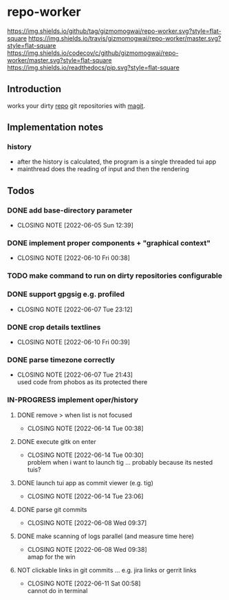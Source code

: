 #+TODO: TODO IN-PROGRESS | DONE NOT
* repo-worker
[[https://github.com/gizmomogwai/repo-worker][https://img.shields.io/github/tag/gizmomogwai/repo-worker.svg?style=flat-square]] [[https://travis-ci.org/gizmomogwai/repo-worker][https://img.shields.io/travis/gizmomogwai/repo-worker/master.svg?style=flat-square]] [[https://codecov.io/gh/gizmomogwai/repo-worker][https://img.shields.io/codecov/c/github/gizmomogwai/repo-worker/master.svg?style=flat-square]] [[https://gizmomogwai.github.io/repo-worker][https://img.shields.io/readthedocs/pip.svg?style=flat-square]]

** Introduction
works your dirty [[https://code.google.com/p/git-repo/][repo]] git repositories with [[https://github.com/gizmomogwai/magit][magit]].

** Implementation notes
*** history
- after the history is calculated, the program is a single threaded tui app
- mainthread does the reading of input and then the rendering
** Todos
*** DONE add base-directory parameter
CLOSED: [2022-06-05 Sun 12:39]
- CLOSING NOTE [2022-06-05 Sun 12:39]
*** DONE implement proper components + "graphical context"
CLOSED: [2022-06-10 Fri 00:38]
- CLOSING NOTE [2022-06-10 Fri 00:38]
*** TODO make command to run on dirty repositories configurable
*** DONE support gpgsig e.g. profiled
CLOSED: [2022-06-07 Tue 23:12]
- CLOSING NOTE [2022-06-07 Tue 23:12]
*** DONE crop details textlines
CLOSED: [2022-06-10 Fri 00:39]
- CLOSING NOTE [2022-06-10 Fri 00:39]
*** DONE parse timezone correctly
CLOSED: [2022-06-07 Tue 21:43]
- CLOSING NOTE [2022-06-07 Tue 21:43] \\
  used code from phobos as its protected there
*** IN-PROGRESS implement oper/history
**** DONE remove > when list is not focused
CLOSED: [2022-06-14 Tue 00:38]
- CLOSING NOTE [2022-06-14 Tue 00:38]
**** DONE execute gitk on enter
CLOSED: [2022-06-14 Tue 00:30]
- CLOSING NOTE [2022-06-14 Tue 00:30] \\
  problem when i want to launch tig ... probably because its nested tuis?
**** DONE launch tui app as commit viewer (e.g. tig)
CLOSED: [2022-06-14 Tue 23:06]
- CLOSING NOTE [2022-06-14 Tue 23:06]
**** DONE parse git commits
CLOSED: [2022-06-08 Wed 09:37]
- CLOSING NOTE [2022-06-08 Wed 09:37]
**** DONE make scanning of logs parallel (and measure time here)
CLOSED: [2022-06-08 Wed 09:38]

- CLOSING NOTE [2022-06-08 Wed 09:38] \\
  amap for the win

**** NOT clickable links in git commits ... e.g. jira links or gerrit links
CLOSED: [2022-06-11 Sat 00:58]
- CLOSING NOTE [2022-06-11 Sat 00:58] \\
  cannot do in terminal
